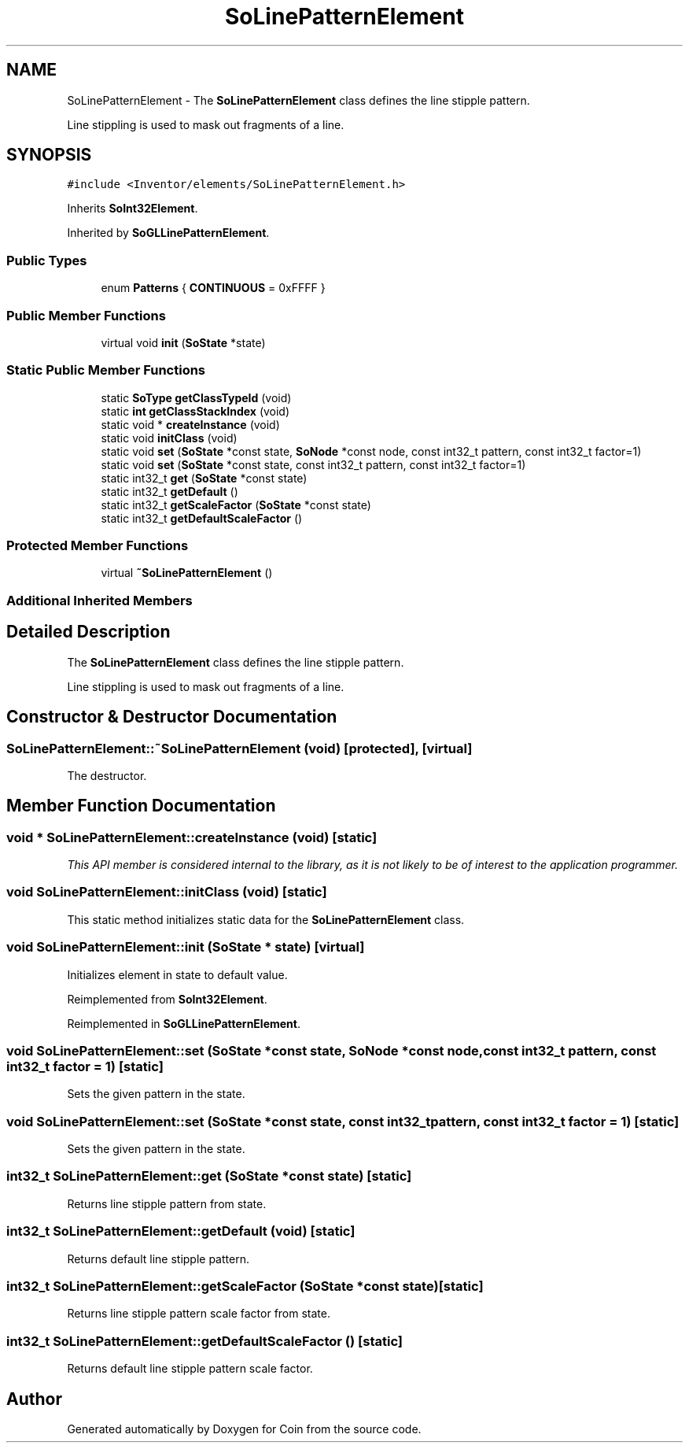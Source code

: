 .TH "SoLinePatternElement" 3 "Sun May 28 2017" "Version 4.0.0a" "Coin" \" -*- nroff -*-
.ad l
.nh
.SH NAME
SoLinePatternElement \- The \fBSoLinePatternElement\fP class defines the line stipple pattern\&.
.PP
Line stippling is used to mask out fragments of a line\&.  

.SH SYNOPSIS
.br
.PP
.PP
\fC#include <Inventor/elements/SoLinePatternElement\&.h>\fP
.PP
Inherits \fBSoInt32Element\fP\&.
.PP
Inherited by \fBSoGLLinePatternElement\fP\&.
.SS "Public Types"

.in +1c
.ti -1c
.RI "enum \fBPatterns\fP { \fBCONTINUOUS\fP = 0xFFFF }"
.br
.in -1c
.SS "Public Member Functions"

.in +1c
.ti -1c
.RI "virtual void \fBinit\fP (\fBSoState\fP *state)"
.br
.in -1c
.SS "Static Public Member Functions"

.in +1c
.ti -1c
.RI "static \fBSoType\fP \fBgetClassTypeId\fP (void)"
.br
.ti -1c
.RI "static \fBint\fP \fBgetClassStackIndex\fP (void)"
.br
.ti -1c
.RI "static void * \fBcreateInstance\fP (void)"
.br
.ti -1c
.RI "static void \fBinitClass\fP (void)"
.br
.ti -1c
.RI "static void \fBset\fP (\fBSoState\fP *const state, \fBSoNode\fP *const node, const int32_t pattern, const int32_t factor=1)"
.br
.ti -1c
.RI "static void \fBset\fP (\fBSoState\fP *const state, const int32_t pattern, const int32_t factor=1)"
.br
.ti -1c
.RI "static int32_t \fBget\fP (\fBSoState\fP *const state)"
.br
.ti -1c
.RI "static int32_t \fBgetDefault\fP ()"
.br
.ti -1c
.RI "static int32_t \fBgetScaleFactor\fP (\fBSoState\fP *const state)"
.br
.ti -1c
.RI "static int32_t \fBgetDefaultScaleFactor\fP ()"
.br
.in -1c
.SS "Protected Member Functions"

.in +1c
.ti -1c
.RI "virtual \fB~SoLinePatternElement\fP ()"
.br
.in -1c
.SS "Additional Inherited Members"
.SH "Detailed Description"
.PP 
The \fBSoLinePatternElement\fP class defines the line stipple pattern\&.
.PP
Line stippling is used to mask out fragments of a line\&. 
.SH "Constructor & Destructor Documentation"
.PP 
.SS "SoLinePatternElement::~SoLinePatternElement (void)\fC [protected]\fP, \fC [virtual]\fP"
The destructor\&. 
.SH "Member Function Documentation"
.PP 
.SS "void * SoLinePatternElement::createInstance (void)\fC [static]\fP"
\fIThis API member is considered internal to the library, as it is not likely to be of interest to the application programmer\&.\fP 
.SS "void SoLinePatternElement::initClass (void)\fC [static]\fP"
This static method initializes static data for the \fBSoLinePatternElement\fP class\&. 
.SS "void SoLinePatternElement::init (\fBSoState\fP * state)\fC [virtual]\fP"
Initializes element in state to default value\&. 
.PP
Reimplemented from \fBSoInt32Element\fP\&.
.PP
Reimplemented in \fBSoGLLinePatternElement\fP\&.
.SS "void SoLinePatternElement::set (\fBSoState\fP *const state, \fBSoNode\fP *const node, const int32_t pattern, const int32_t factor = \fC1\fP)\fC [static]\fP"
Sets the given pattern in the state\&. 
.SS "void SoLinePatternElement::set (\fBSoState\fP *const state, const int32_t pattern, const int32_t factor = \fC1\fP)\fC [static]\fP"
Sets the given pattern in the state\&. 
.SS "int32_t SoLinePatternElement::get (\fBSoState\fP *const state)\fC [static]\fP"
Returns line stipple pattern from state\&. 
.SS "int32_t SoLinePatternElement::getDefault (void)\fC [static]\fP"
Returns default line stipple pattern\&. 
.SS "int32_t SoLinePatternElement::getScaleFactor (\fBSoState\fP *const state)\fC [static]\fP"
Returns line stipple pattern scale factor from state\&. 
.SS "int32_t SoLinePatternElement::getDefaultScaleFactor ()\fC [static]\fP"
Returns default line stipple pattern scale factor\&. 

.SH "Author"
.PP 
Generated automatically by Doxygen for Coin from the source code\&.
